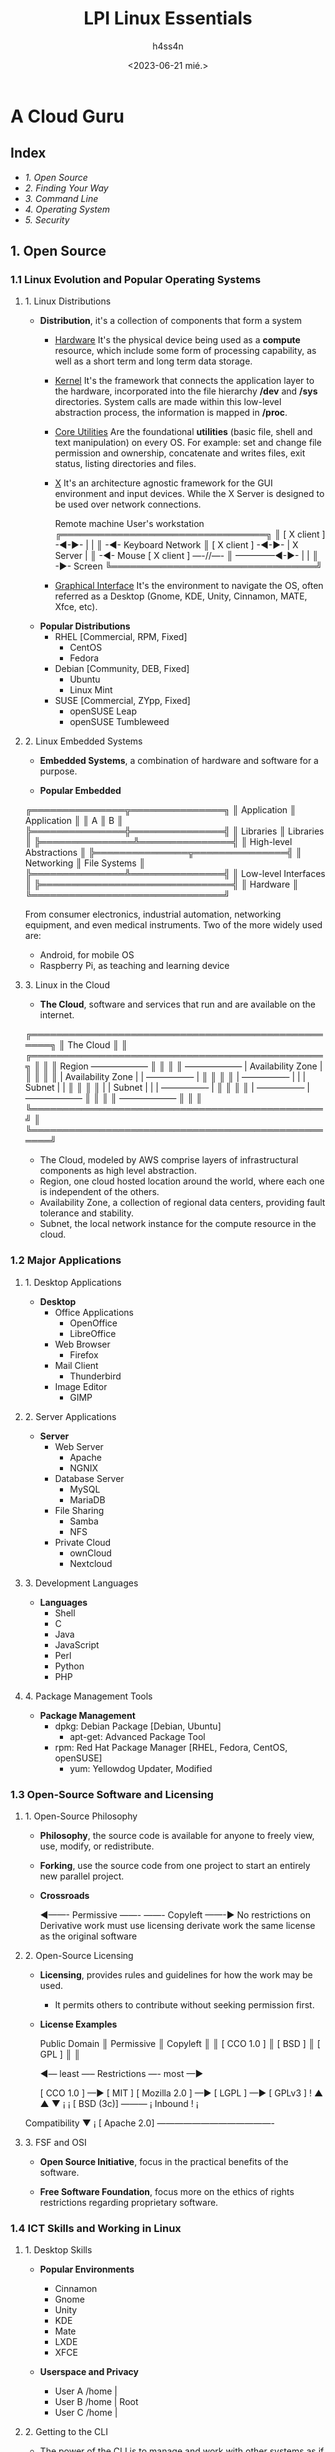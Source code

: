 #+title:    LPI Linux Essentials
#+author:   h4ss4n
#+date:     <2023-06-21 mié.>

* A Cloud Guru

** Index

- [[1. Open Source][1. Open Source]]
- [[2. Finding Your Way][2. Finding Your Way]]
- [[3. Command Line][3. Command Line]]
- [[4. Operating System][4. Operating System]]
- [[5. Security][5. Security]]

** 1. Open Source

*** 1.1 Linux Evolution and Popular Operating Systems

**** 1. Linux Distributions

- *Distribution*, it's a collection of components that form a system
  + _Hardware_
    It's the physical device being used as a *compute* resource, which include some form of processing capability, as well as a short term and long term data storage.

  + _Kernel_
    It's the framework that connects the application layer to the hardware, incorporated into the file hierarchy */dev* and */sys* directories. System calls are made within this low-level abstraction process, the information is mapped in */proc*.

  + _Core Utilities_
    Are the foundational *utilities* (basic file, shell and text manipulation) on every OS. For example: set and change file permission and ownership, concatenate and writes files, exit status, listing directories and files.

  + _X_
    It's an architecture agnostic framework for the GUI environment and input devices. While the X Server is designed to be used over network connections.

    Remote machine                   User's workstation
                            ╔═════════════════════════════════╗
                            ║ [ X client ] -◄-►- |          | ║ -◄- Keyboard
                  Network   ║ [ X client ] -◄-►- | X Server | ║ -◄- Mouse
    [ X client ] ----//---- ║ --------------◄-►- |          | ║ -►- Screen
                            ╚═════════════════════════════════╝

  + _Graphical Interface_
    It's the environment to navigate the OS, often referred as a Desktop (Gnome, KDE, Unity, Cinnamon, MATE, Xfce, etc).

- *Popular Distributions*
  + RHEL [Commercial, RPM, Fixed]
    - CentOS
    - Fedora

  + Debian [Community, DEB, Fixed]
    - Ubuntu
    - Linux Mint

  + SUSE [Commercial, ZYpp, Fixed]
    - openSUSE Leap
    - openSUSE Tumbleweed

**** 2. Linux Embedded Systems

- *Embedded Systems*, a combination of hardware and software for a purpose.

- *Popular Embedded*

╔═══════════════╦═══════════════╗
║  Application  ║  Application  ║
║        A      ║        B      ║
╠═══════════════╬═══════════════╣
║   Libraries   ║   Libraries   ║
╠═══════════════╩═══════════════╣
║    High-level Abstractions    ║
╠═══════════════╦═══════════════╣
║   Networking  ║  File Systems ║
╠═══════════════╩═══════════════╣
║      Low-level Interfaces     ║
╠═══════════════════════════════╣
║            Hardware           ║
╚═══════════════════════════════╝

From consumer electronics, industrial automation, networking equipment, and even medical instruments.
Two of the more widely used are:
- Android, for mobile OS
- Raspberry Pi, as teaching and learning device

**** 3. Linux in the Cloud

- *The Cloud*, software and services that run and are available on the internet.

╔═══════════════════════════════════════════════════╗
║ The Cloud                                         ║
║ ╔═══════════════════════════════════════════════╗ ║
║ ║ Region                 +--------------------+ ║ ║
║ ║ +--------------------+ | Availability Zone  | ║ ║
║ ║ | Availability Zone  | | +----------------+ | ║ ║
║ ║ | +----------------+ | | | Subnet         | | ║ ║
║ ║ | | Subnet         | | | +----------------+ | ║ ║
║ ║ | +----------------+ | +--------------------+ ║ ║
║ ║ +--------------------+                        ║ ║
║ ╚═══════════════════════════════════════════════╝ ║
╚═══════════════════════════════════════════════════╝

  + The Cloud, modeled by AWS comprise layers of infrastructural components as high level abstraction.
  + Region, one cloud hosted location around the world, where each one is independent of the others.
  + Availability Zone, a collection of regional data centers, providing fault tolerance and stability.
  + Subnet, the local network instance for the compute resource in the cloud.

*** 1.2 Major Applications

**** 1. Desktop Applications

- *Desktop*
  + Office Applications
    - OpenOffice
    - LibreOffice

  + Web Browser
    - Firefox

  + Mail Client
    - Thunderbird

  + Image Editor
    - GIMP

**** 2. Server Applications

- *Server*
  + Web Server
    - Apache
    - NGNIX

  + Database Server
    - MySQL
    - MariaDB

  + File Sharing
    - Samba
    - NFS

  + Private Cloud
    - ownCloud
    - Nextcloud

**** 3. Development Languages

- *Languages*
  + Shell
  + C
  + Java
  + JavaScript
  + Perl
  + Python
  + PHP

**** 4. Package Management Tools

- *Package Management*
  + dpkg: Debian Package
    [Debian, Ubuntu]
    - apt-get: Advanced Package Tool

  + rpm: Red Hat Package Manager
    [RHEL, Fedora, CentOS, openSUSE]
    - yum: Yellowdog Updater, Modified

*** 1.3 Open-Source Software and Licensing

**** 1. Open-Source Philosophy

- *Philosophy*, the source code is available for anyone to freely view, use, modify, or redistribute.

- *Forking*, use the source code from one project to start an entirely new parallel project.

- *Crossroads*

  ◄------- Permissive -------           ------- Copyleft -------►
   No restrictions on                    Derivative work must use
   licensing derivate work               the same license as the
                                         original software

**** 2. Open-Source Licensing

- *Licensing*, provides rules and guidelines for how the work may be used.
  + It permits others to contribute without seeking permission first.

- *License Examples*

  Public Domain  ║  Permissive  ║  Copyleft
                 ║              ║
   [ CCO 1.0 ]   ║    [ BSD ]   ║  [ GPL ]
                 ║              ║

  ◄--- least ----- Restrictions ---- most ---►

  [ CCO 1.0 ] ---► [ MIT ]    [ Mozilla 2.0 ] ---► [ LGPL ] ---► [ GPLv3 ]
                      !              ▲                               ▲
                      ▼              ¡                               ¡
                 [ BSD (3c)] ---------                               ¡
   Inbound            !                                              ¡
Compatibility         ▼                                              ¡
                [ Apache 2.0] ----------------------------------------

**** 3. FSF and OSI

  - *Open Source Initiative*, focus in the practical benefits of the software.

  - *Free Software Foundation*, focus more on the ethics of rights restrictions regarding proprietary software.

*** 1.4 ICT Skills and Working in Linux

**** 1. Desktop Skills

  - *Popular Environments*
    + Cinnamon
    + Gnome
    + Unity
    + KDE
    + Mate
    + LXDE
    + XFCE

  - *Userspace and Privacy*

    + User A  /home  |
    + User B  /home  | Root
    + User C  /home  |

**** 2. Getting to the CLI

  - The power of the CLI is to manage and work with other systems as if you're right there.

                     [ app ]
    Local client -► SSH client ---------------► Server
                                 Port 22/TCP

  - To access by SSH you need:

    1) input address (use ip or hostname)

        $ ssh user@remote_ip

    2) accept finger print (if first time access)

    3) input remote password

**** 3. Industry Uses

  - *Virtualization*

    [ Physical host computer ]  -  limited by finite resources

    [ Virtual guest host 1 ]  |
    [ Virtual guest host 2 ]  | -  share resources
    [ Virtual guest host 3 ]  |

  - *Linux in the Cloud*

    Abstraction of VMs over the internet

** 2. Finding Your Way

*** 2.1 Command Line Basics

**** 1 Basic Shell

- *Bash*, the shell is both a command line interpreter and a programming language.

    [cloud_user@ip-10-0-1-10 ~] $ ls

  + _Command Prompt_, a string at the beginning of the command line with: user, host and working directory
    - the '$' at the end denotes the user privileges

  + _Commands_, as text after the Command Prompt, executed by the shell as processes.

**** 2. Syntax

- Notation for the 'Read input' to parse into commands to 'Display output'
  + the '#' are for comments (which are ignored)

**** 3. Variables

- Store values (number, character or strings) for easy reference:

    [cloud_user@ip-10-0-1-10 ~] $ var1="hello"

    [cloud_user@ip-10-0-1-10 ~] $ echo $var1
    hello

  + to store commands into variables

    [cloud_user@ip-10-0-1-10 ~] $ var2="$(ls)"

    [cloud_user@ip-10-0-1-10 ~] $ echo $var2
    test.txt doc_3.md


  + default variables:

    $HOME the current user's home directory
    $PS1 the primary prompt string
    $PATH a colon-separated list of directories where the shell looks for commands

**** 4. Quoting

- Preserve input that contains special characters or spaces.

- *Methods*
  + \ preserves the literal value of the next following character
  + ' preserve the literal value of every character
  + " preserve the literal value of most characters

*** 2.2 Using the Command Line to Get Help

**** 1. Man Pages

- Traditional package documentation for application usage, invoked by:

    $ man <command>

**** 2. Info Pages

- Additional detailed documentation, which uses a structure for linking pages:

    $ info <command>

*** 2.3 Using Directories and Listing Files

**** 1. Files and Directories

**** 2. Hidden Files and Directories

**** 3. Home Directories

**** 4. Absolute and Relative Paths

** 3. Command Line

*** 3.1 Archiving Files on the Command Line

**** 1. Archiving Files and Directories

**** 2. Archives and Compression

*** 3.2 Searching and Extracting Data from Files

**** 1. Command Line Pipes

**** 2. I/O Redirection

**** 3. Basic Regular Expressions

*** 3.3 Turning Commands into a Script

**** 1. Basic Shell Scripting

**** 2. Common Rext Editors

** 4. Operating System

*** 4.1 Choosing an OS

**** 1. OS Differences

**** 2. Distribution Lifecycle

*** 4.2 Computer Hardware

**** 1. Hardware

*** 4.3 Where Data Is Stored

**** 1. Programs and Configuration

**** 2. Processes

**** 3. System Messaging

**** 4. Logging

*** 4.4 Your Computer on the Network

**** 1. Networks and Router

**** 2. DNS Client Config

**** 3. Network Configuration

** 5. Security

*** 5.1 Basic Security

**** 1. Root and Standard Users

**** 2. System Users

*** 5.2 Users and Groups

**** 1. User and Group Commands

**** 2. User IDs

*** 5.3 File and Directory Permissions and Ownership

**** 1. File and Directory Permissions

*** 5.4 Special Directories and Files

** Source

+ [[https://lucid.app/lucidchart/fc06cd7d-70f2-494a-843b-5d86ffb4331e/view?page=KMP6r1rr0nfK#][https://lucid.app/lucidchart/fc06cd7d-70f2-494a-843b-5d86ffb4331e/view]]

